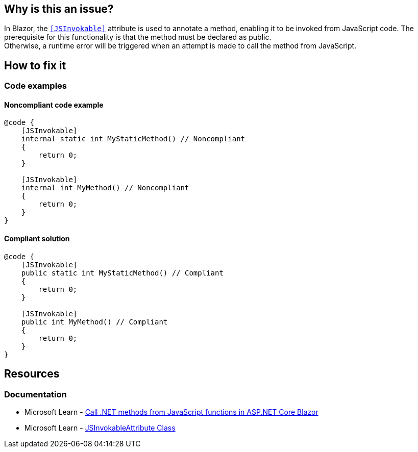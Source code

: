 == Why is this an issue?

In Blazor, the https://learn.microsoft.com/en-us/dotnet/api/microsoft.jsinterop.jsinvokableattribute[`[JSInvokable\]`] attribute is used to annotate a method, enabling it to be invoked from JavaScript code. The prerequisite for this functionality is that the method must be declared as public. +
Otherwise, a runtime error will be triggered when an attempt is made to call the method from JavaScript.

== How to fix it

=== Code examples

==== Noncompliant code example

[source,csharp,diff-id=1,diff-type=noncompliant]
----
@code {
    [JSInvokable]
    internal static int MyStaticMethod() // Noncompliant
    {
        return 0;
    }

    [JSInvokable]
    internal int MyMethod() // Noncompliant
    {
        return 0;
    }
}
----

==== Compliant solution

[source,csharp,diff-id=1,diff-type=compliant]
----
@code {
    [JSInvokable]
    public static int MyStaticMethod() // Compliant
    {
        return 0;
    }

    [JSInvokable]
    public int MyMethod() // Compliant
    {
        return 0;
    }
}
----

== Resources

=== Documentation

* Microsoft Learn - https://learn.microsoft.com/en-us/aspnet/core/blazor/javascript-interoperability/call-dotnet-from-javascript[Call .NET methods from JavaScript functions in ASP.NET Core Blazor]
* Microsoft Learn - https://learn.microsoft.com/en-us/dotnet/api/microsoft.jsinterop.jsinvokableattribute[JSInvokableAttribute Class]
